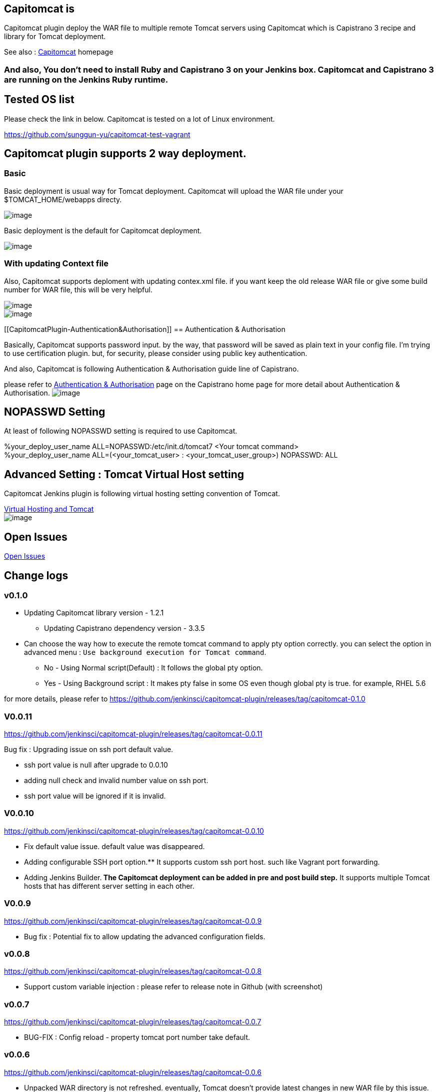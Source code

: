 [[CapitomcatPlugin-Capitomcatis]]
== Capitomcat is

Capitomcat plugin deploy the WAR file to multiple remote Tomcat servers
using Capitomcat which is Capistrano 3 recipe and library for Tomcat
deployment.

See also : http://sunggun-yu.github.io/capitomcat/[Capitomcat] homepage

[[CapitomcatPlugin-Andalso,Youdon'tneedtoinstallRubyandCapistrano3onyourJenkinsbox.CapitomcatandCapistrano3arerunningontheJenkinsRubyruntime.]]
=== And also, You don't need to install Ruby and Capistrano 3 on your Jenkins box. Capitomcat and Capistrano 3 are running on the Jenkins Ruby runtime.

[[CapitomcatPlugin-TestedOSlist]]
== Tested OS list

Please check the link in below. Capitomcat is tested on a lot of Linux
environment. 

https://github.com/sunggun-yu/capitomcat-test-vagrant

[[CapitomcatPlugin-Capitomcatpluginsupports2waydeployment.]]
== Capitomcat plugin supports 2 way deployment.

[[CapitomcatPlugin-Basic]]
=== Basic

Basic deployment is usual way for Tomcat deployment. Capitomcat will
upload the WAR file under your $TOMCAT_HOME/webapps directy.

[.confluence-embedded-file-wrapper]#image:docs/images/capitomcat_deploy_flow_basic.png[image]#

Basic deployment is the default for Capitomcat deployment.

[.confluence-embedded-file-wrapper]#image:docs/images/capitomcat-config-basic.png[image]#

[[CapitomcatPlugin-WithupdatingContextfile]]
=== With updating Context file

Also, Capitomcat supports deploment with updating contex.xml file. if
you want keep the old release WAR file or give some build number for WAR
file, this will be very helpful.

[.confluence-embedded-file-wrapper]#image:docs/images/capitomcat_deploy_flow_context.png[image]# +
[.confluence-embedded-file-wrapper]#image:docs/images/capitomcat-config-context.png[image]#

[[CapitomcatPlugin-Authentication&Authorisation]]
== Authentication & Authorisation

Basically, Capitomcat supports password input. by the way, that password
will be saved as plain text in your config file. I'm trying to use
certification plugin. but, for security, please consider using public
key authentication.

And also, Capitomcat is following Authentication & Authorisation guide
line of Capistrano.

please refer to
http://capistranorb.com/documentation/getting-started/authentication-and-authorisation/[Authentication
& Authorisation] page on the Capistrano home page for more detail about
Authentication & Authorisation.
[.confluence-embedded-file-wrapper]#image:docs/images/capitomcat-config-host-auth-3.png[image]#

[[CapitomcatPlugin-NOPASSWDSetting]]
== NOPASSWD Setting

At least of following NOPASSWD setting is required to use Capitomcat.

%your_deploy_user_name ALL=NOPASSWD:/etc/init.d/tomcat7 <Your tomcat
command> +
%your_deploy_user_name ALL=(<your_tomcat_user> :
<your_tomcat_user_group>) NOPASSWD: ALL

[[CapitomcatPlugin-AdvancedSetting:TomcatVirtualHostsetting]]
== Advanced Setting : Tomcat Virtual Host setting

Capitomcat Jenkins plugin is following virtual hosting setting
convention of Tomcat.

http://tomcat.apache.org/tomcat-7.0-doc/virtual-hosting-howto.html[Virtual
Hosting and Tomcat] +
[.confluence-embedded-file-wrapper]#image:docs/images/capitomcat-config-advanced-vhost.png[image]#

[[CapitomcatPlugin-OpenIssues]]
== Open Issues

https://github.com/sunggun-yu/jenkins-capitomcat-plugin/issues?page=1&state=open[Open
Issues]

[[CapitomcatPlugin-Changelogs]]
== Change logs

[[CapitomcatPlugin-v0.1.0]]
=== v0.1.0

* Updating Capitomcat library version - 1.2.1
** Updating Capistrano dependency version - 3.3.5
* Can choose the way how to execute the remote tomcat command to apply
pty option correctly. you can select the option in advanced menu : `Use
background execution for Tomcat command`.
** No - Using Normal script(Default) : It follows the global pty option.
** Yes - Using Background script : It makes pty false in some OS even
though global pty is true. for example, RHEL 5.6

for more details, please refer
to https://github.com/jenkinsci/capitomcat-plugin/releases/tag/capitomcat-0.1.0

[[CapitomcatPlugin-V0.0.11]]
=== V0.0.11

https://github.com/jenkinsci/capitomcat-plugin/releases/tag/capitomcat-0.0.11

Bug fix : Upgrading issue on ssh port default value.

* ssh port value is null after upgrade to 0.0.10
* adding null check and invalid number value on ssh port.
* ssh port value will be ignored if it is invalid.

[[CapitomcatPlugin-V0.0.10]]
=== V0.0.10

https://github.com/jenkinsci/capitomcat-plugin/releases/tag/capitomcat-0.0.10

* Fix default value issue. default value was disappeared.
* Adding configurable SSH port option.** It supports custom ssh port
host. such like Vagrant port forwarding.
* Adding Jenkins Builder.** The Capitomcat deployment can be added in
pre and post build step.** It supports multiple Tomcat hosts that has
different server setting in each other.

[[CapitomcatPlugin-V0.0.9]]
=== V0.0.9

https://github.com/jenkinsci/capitomcat-plugin/releases/tag/capitomcat-0.0.9

* Bug fix : Potential fix to allow updating the advanced configuration
fields.

[[CapitomcatPlugin-v0.0.8]]
=== v0.0.8

https://github.com/jenkinsci/capitomcat-plugin/releases/tag/capitomcat-0.0.8

* Support custom variable injection : please refer to release note in
Github (with screenshot)

[[CapitomcatPlugin-v0.0.7]]
=== v0.0.7

https://github.com/jenkinsci/capitomcat-plugin/releases/tag/capitomcat-0.0.7

* BUG-FIX : Config reload - property tomcat port number take default.

[[CapitomcatPlugin-v0.0.6]]
=== v0.0.6

https://github.com/jenkinsci/capitomcat-plugin/releases/tag/capitomcat-0.0.6

* Unpacked WAR directory is not refreshed. eventually, Tomcat doesn't
provide latest changes in new WAR file by this issue.
* Thanks to https://github.com/jwcarman[@jwcarman]

[[CapitomcatPlugin-v0.0.5]]
=== v0.0.5

https://github.com/sunggun-yu/jenkins-capitomcat-plugin/releases/tag/capitomcat-0.0.5

* Add functionality to select PTY options for global SSH setting : it
fix deployment problem of some particular OS environment. ex) CentOS
6.5 
[.confluence-embedded-file-wrapper]#image:docs/images/test-web2_Config__Jenkins_.png[image]#
* Bug Fix for white space on host name section

[[CapitomcatPlugin-v0.0.4.1]]
=== v0.0.4.1

Apply the Capitomcat v1.1.3 changes
: https://github.com/sunggun-yu/capitomcat/blob/master/CHANGES.md

* Bug Fix : There was space between "-" and "u" at Tomcat work directory
cleaning task.

[[CapitomcatPlugin-v0.0.3]]
=== v0.0.3

Apply the Capitomcat v1.1.1 and v1.1.2 changes
: https://github.com/sunggun-yu/capitomcat/blob/master/CHANGES.md

* Bug Fix : Some Tomcat startup script need to be executed in background
#6 (https://github.com/sunggun-yu/capitomcat/issues/6)** Start/stop
command has modified to be executed in the background.** Adding sleep
time after command is executed.
* Bug Fix : SSHKIT test and within not properly working at CentOS5.x #7
(https://github.com/sunggun-yu/capitomcat/issues/7)** Removing within
method** Adding checking method for remote directory and file existing.

[[CapitomcatPlugin-v0.0.2]]
=== v0.0.2

* Bug Fix : [v0.0.1]Config information not refreshed after built.

[[CapitomcatPlugin-v0.0.1]]
=== v0.0.1

* First Release of Capitomcat Jenkins plugin
